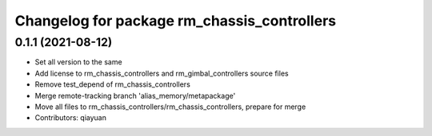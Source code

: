 ^^^^^^^^^^^^^^^^^^^^^^^^^^^^^^^^^^^^^^^^^^^^
Changelog for package rm_chassis_controllers
^^^^^^^^^^^^^^^^^^^^^^^^^^^^^^^^^^^^^^^^^^^^

0.1.1 (2021-08-12)
------------------
* Set all version to the same
* Add license to rm_chassis_controllers and rm_gimbal_controllers source files
* Remove test_depend of rm_chassis_controllers
* Merge remote-tracking branch 'alias_memory/metapackage'
* Move all files to rm_chassis_controllers/rm_chassis_controllers, prepare for merge
* Contributors: qiayuan
